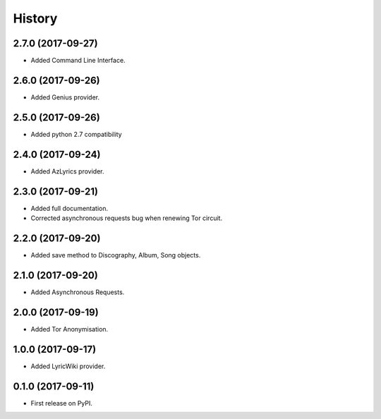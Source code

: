 =======
History
=======

2.7.0 (2017-09-27)
------------------

* Added Command Line Interface.

2.6.0 (2017-09-26)
------------------

* Added Genius provider.

2.5.0 (2017-09-26)
------------------

* Added python 2.7 compatibility

2.4.0 (2017-09-24)
------------------

* Added AzLyrics provider.

2.3.0 (2017-09-21)
------------------

* Added full documentation.
* Corrected asynchronous requests bug when renewing Tor circuit.

2.2.0 (2017-09-20)
------------------

* Added save method to Discography, Album, Song objects.

2.1.0 (2017-09-20)
------------------

* Added Asynchronous Requests.

2.0.0 (2017-09-19)
------------------

* Added Tor Anonymisation.

1.0.0 (2017-09-17)
------------------

* Added LyricWiki provider.

0.1.0 (2017-09-11)
------------------

* First release on PyPI.
